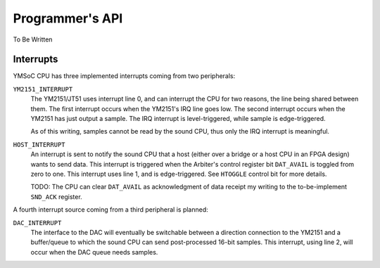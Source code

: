 Programmer's API
================

To Be Written

Interrupts
----------

YMSoC CPU has three implemented interrupts coming from two peripherals:

``YM2151_INTERRUPT``
    The YM2151/JT51 uses interrupt line 0, and can interrupt the CPU for two
    reasons, the line being shared between them. The first interrupt occurs when
    the YM2151's IRQ line goes low. The second interrupt occurs when the YM2151
    has just output a sample. The IRQ interrupt is level-triggered, while
    sample is edge-triggered.

    As of this writing, samples cannot be read by the sound CPU, thus only
    the IRQ interrupt is meaningful.

``HOST_INTERRUPT``
    An interrupt is sent to notify the sound CPU that a host (either over a bridge
    or a host CPU in an FPGA design) wants to send data. This interrupt is
    triggered when the Arbiter's control register bit ``DAT_AVAIL`` is toggled
    from zero to one. This interrupt uses line 1, and is edge-triggered. See
    ``HTOGGLE`` control bit for more details.

    TODO: The CPU can clear ``DAT_AVAIL`` as acknowledgment of data receipt
    my writing to the to-be-implement ``SND_ACK`` register.

A fourth interrupt source coming from a third peripheral is planned:

``DAC_INTERRUPT``
    The interface to the DAC will eventually be switchable between a direction
    connection to the YM2151 and a buffer/queue to which the sound CPU can send
    post-processed 16-bit samples. This interrupt, using line 2, will occur
    when the DAC queue needs samples.
